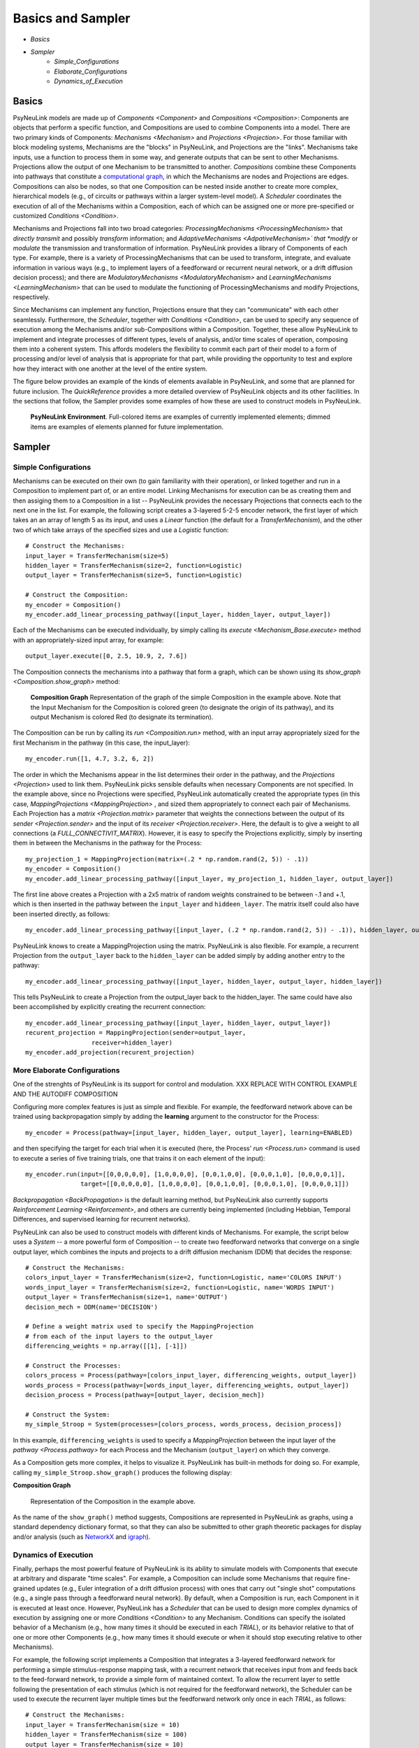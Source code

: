Basics and Sampler
==================

* `Basics`
* `Sampler`
    * `Simple_Configurations`
    * `Elaborate_Configurations`
    * `Dynamics_of_Execution`

.. _Basics:

Basics
------

PsyNeuLink models are made up of `Components <Component>` and `Compositions <Composition>`:
Components are objects that perform a specific function, and Compositions are used to combine Components into a model.
There are two primary kinds of Components:  `Mechanisms <Mechanism>` and `Projections <Projection>`. For those
familiar with block modeling systems, Mechanisms are the "blocks" in PsyNeuLink, and Projections are the
"links".  Mechanisms take inputs, use a function to process them in some way, and generate outputs that can be sent to
other Mechanisms.  Projections allow the output of one Mechanism to be transmitted to another.  `Compositions` combine
these Components into pathways that constitute a `computational graph <https://en.wikipedia.org/wiki/Graph_
(abstract_data_type)>`_, in which the Mechanisms are nodes and Projections are edges. Compositions can also be nodes,
so that one Composition can be nested inside another to create more complex, hierarchical models (e.g., of circuits
or pathways within a larger system-level model). A `Scheduler` coordinates the execution of all of the Mechanisms
within a Composition, each of which can be assigned one or more pre-specified or customized `Conditions <Condition>`.

Mechanisms and Projections fall into two broad categories:  `ProcessingMechanisms <ProcessingMechanism>` that
*directly transmit* and possibly *transform* information; and *AdaptiveMechanisms <AdpativeMechanism>` that *modify*
or *modulate* the transmission and transformation of information.  PsyNeuLink provides a library of Components of
each type.  For example, there is a variety of ProcessingMechanisms that can be used to transform, integrate, and
evaluate information in various ways (e.g., to implement layers of a feedforward or recurrent neural network, or a
drift diffusion decision process); and there are `ModulatoryMechanisms <ModulatoryMechanism>` and `LearningMechanisms
<LearningMechanism>` that can be used to modulate the functioning of ProcessingMechanisms and modify Projections,
respectively.

Since Mechanisms can implement any function, Projections ensure that they can "communicate" with each other
seamlessly.  Furthermore, the `Scheduler`, together with `Conditions <Condition>`, can be used to specify any sequence
of execution among the Mechanisms and/or sub-Compositions within a Composition.  Together, these allow PsyNeuLink to
implement and integrate processes of different types, levels of analysis, and/or time scales of operation, composing
them into a coherent system.  This affords modelers the flexibility to commit each part of their model to a form
of processing and/or level of analysis that is appropriate for that part, while providing the opportunity to test and
explore how they interact with one another at the level of the entire system.

The figure below provides an example of the kinds of elements available in PsyNeuLink, and some that are planned for
future inclusion.  The `QuickReference` provides a more detailed overview of PsyNeuLink objects and its other
facilities.  In the sections that follow, the Sampler provides some examples of how these are used to construct
models in PsyNeuLink.

.. _BasicsSampler_GrandView_Figure:

.. figure:: _static/BasicsAndSampler_GrandView_fig.svg

    **PsyNeuLink Environment**.  Full-colored items are examples of currently implemented elements; dimmed
    items are examples of elements planned for future implementation.


.. _Sampler:

Sampler
-------

.. _Simple_Configurations:

Simple Configurations
~~~~~~~~~~~~~~~~~~~~~

Mechanisms can be executed on their own (to gain familiarity with their operation), or linked together and run
in a Composition to implement part of, or an entire model. Linking Mechanisms for execution can be as creating them
and then assiging them to a Composition in a list -- PsyNeuLink provides the necessary Projections that
connects each to the next one in the list.  For example, the following script creates a 3-layered 5-2-5 encoder
network, the first layer of which takes an an array of length 5 as its input, and uses a `Linear` function (the default
for a `TransferMechanism`), and the other two of which take arrays of the specified sizes and use a `Logistic`
function::

    # Construct the Mechanisms:
    input_layer = TransferMechanism(size=5)
    hidden_layer = TransferMechanism(size=2, function=Logistic)
    output_layer = TransferMechanism(size=5, function=Logistic)

    # Construct the Composition:
    my_encoder = Composition()
    my_encoder.add_linear_processing_pathway([input_layer, hidden_layer, output_layer])

Each of the Mechanisms can be executed individually, by simply calling its `execute <Mechanism_Base.execute>` method
with an appropriately-sized input array, for example::

    output_layer.execute([0, 2.5, 10.9, 2, 7.6])

The Composition connects the mechanisms into a pathway that form a graph, which can be shown using its `show_graph
<Composition.show_graph>` method:

.. _Simple_Pathway_Example_Figure:

.. figure:: _static/BasicsAndSampler_SimplePathway_fig.svg
   :width: 30%

   **Composition Graph**  Representation of the graph of the simple Composition in the example above.  Note that the
   Input Mechanism for the Composition is colored green (to designate the origin of its pathway), and its output
   Mechanism is colored Red (to designate its termination).

The Composition can be run by calling its `run <Composition.run>` method, with an input array appropriately sized for
the first Mechanism in the pathway (in this case, the input_layer)::

    my_encoder.run([1, 4.7, 3.2, 6, 2])

The order in which the Mechanisms appear in the list determines their order in the pathway, and the `Projections
<Projection>` used to link them.  PsyNeuLink picks sensible defaults when necessary Components are not specified.  In
the example above, since no Projections were specified, PsyNeuLink automatically created the appropriate types (in
this case, `MappingProjections <MappingProjection>` , and sized them appropriately to connect each pair of Mechanisms.
Each Projection has a `matrix <Projection.matrix>` parameter that weights the connections between the output of its
`sender <Projection.sender>` and the input of its `receiver <Projection.receiver>`.  Here, the default is to give a
weight to all connections (a `FULL_CONNECTIVIT_MATRIX`). However, it is easy to specify the Projections explicitly,
simply by inserting them in between the Mechanisms in the pathway for the Process::

    my_projection_1 = MappingProjection(matrix=(.2 * np.random.rand(2, 5)) - .1))
    my_encoder = Composition()
    my_encoder.add_linear_processing_pathway([input_layer, my_projection_1, hidden_layer, output_layer])

The first line above creates a Projection with a 2x5 matrix of random weights constrained to be between -.1 and +.1,
which is then inserted in the pathway between the ``input_layer`` and ``hiddeen_layer``.  The matrix itself could also
have been inserted directly, as follows::

    my_encoder.add_linear_processing_pathway([input_layer, (.2 * np.random.rand(2, 5)) - .1)), hidden_layer, output_layer])

PsyNeuLink knows to create a MappingProjection using the matrix.  PsyNeuLink is also flexible.  For example,
a recurrent Projection from the ``output_layer`` back to the ``hidden_layer`` can be added simply by adding another
entry to the pathway::

    my_encoder.add_linear_processing_pathway([input_layer, hidden_layer, output_layer, hidden_layer])

This tells PsyNeuLink to create a Projection from the output_layer back to the hidden_layer.  The same could have also
been accomplished by explicitly creating the recurrent connection::

    my_encoder.add_linear_processing_pathway([input_layer, hidden_layer, output_layer])
    recurent_projection = MappingProjection(sender=output_layer,
                      receiver=hidden_layer)
    my_encoder.add_projection(recurent_projection)


.. _Elaborate_Configurations:

More Elaborate Configurations
~~~~~~~~~~~~~~~~~~~~~~~~~~~~~

One of the strenghts of PsyNeuLink is its support for control and modulation.
XXX REPLACE WITH CONTROL EXAMPLE AND THE AUTODIFF COMPOSITION

Configuring more complex features is just as simple and flexible.  For example, the feedforward network above can be
trained using backpropagation simply by adding the **learning** argument to the constructor for the Process::

    my_encoder = Process(pathway=[input_layer, hidden_layer, output_layer], learning=ENABLED)

and then specifying the target for each trial when it is executed (here, the Process' `run <Process.run>` command
is used to execute a series of five training trials, one that trains it on each element of the input)::

    my_encoder.run(input=[[0,0,0,0,0], [1,0,0,0,0], [0,0,1,0,0], [0,0,0,1,0], [0,0,0,0,1]],
                   target=[[0,0,0,0,0], [1,0,0,0,0], [0,0,1,0,0], [0,0,0,1,0], [0,0,0,0,1]])

`Backpropagation <BackPropagation>` is the default learning method, but PsyNeuLink also currently supports
`Reinforcement Learning <Reinforcement>`, and others are currently being implemented (including Hebbian, Temporal
Differences, and supervised learning for recurrent networks).

PsyNeuLink can also be used to construct models with different kinds of Mechanisms.  For example, the script below
uses a `System` -- a more powerful form of Composition -- to create two feedforward networks that converge on a single
output layer, which combines the inputs and projects to a drift diffusion mechanism (DDM) that decides the response::

    # Construct the Mechanisms:
    colors_input_layer = TransferMechanism(size=2, function=Logistic, name='COLORS INPUT')
    words_input_layer = TransferMechanism(size=2, function=Logistic, name='WORDS INPUT')
    output_layer = TransferMechanism(size=1, name='OUTPUT')
    decision_mech = DDM(name='DECISION')

    # Define a weight matrix used to specify the MappingProjection
    # from each of the input layers to the output_layer
    differencing_weights = np.array([[1], [-1]])

    # Construct the Processes:
    colors_process = Process(pathway=[colors_input_layer, differencing_weights, output_layer])
    words_process = Process(pathway=[words_input_layer, differencing_weights, output_layer])
    decision_process = Process(pathway=[output_layer, decision_mech])

    # Construct the System:
    my_simple_Stroop = System(processes=[colors_process, words_process, decision_process])

In this example, ``differencing_weights`` is used to specify a `MappingProjection` between the input layer of the
`pathway <Process.pathway>` for each Process and the Mechanism (``output_layer``) on which they converge.

As a Composition gets more complex, it helps to visualize it.  PsyNeuLink has built-in methods for doing so.
For example, calling ``my_simple_Stroop.show_graph()`` produces the following display:

.. _Simple_Stroop_Example_Figure:

**Composition Graph**

.. figure:: _static/Simple_Stroop_Example_fig.svg

   Representation of the Composition in the example above.

As the name of the ``show_graph()`` method suggests, Compositions are represented in PsyNeuLink as graphs, using a
standard dependency dictionary format, so that they can also be submitted to other graph theoretic packages for
display and/or analysis (such as `NetworkX <https://networkx.github.io>`_ and `igraph <http://igraph.org/redirect
.html>`_).

.. _Dynamics_of_Execution:

Dynamics of Execution
~~~~~~~~~~~~~~~~~~~~~

Finally, perhaps the most powerful feature of PsyNeuLink is its ability to simulate models with Components
that execute at arbitrary and disparate "time scales". For example, a Composition can include some Mechanisms
that require fine-grained updates (e.g., Euler integration of a drift diffusion process) with ones that carry out
"single shot" computations (e.g., a single pass through a feedforward neural network). By default, when a Composition
is run, each Component in it is executed at least once.  However, PsyNeuLink has a `Scheduler` that can be used to
design more complex dynamics of execution by assigning one or more `Conditions <Condition>` to any Mechanism. Conditions
can specify the isolated behavior of a Mechanism (e.g., how many times it should be executed in each `TRIAL`), or its
behavior relative to that of one or more other Components (e.g., how many times it should execute or when it should
stop executing relative to other Mechanisms).

For example, the following script implements a Composition that integrates a 3-layered feedforward network for
performing a simple stimulus-response mapping task, with a recurrent network that receives input from and feeds back
to the feed-forward network, to provide a simple form of maintained context.  To allow the recurrent layer to settle
following the presentation of each stimulus (which is not required for the feedforward network), the Scheduler can
be used to execute the recurrent layer multiple times but the feedforward network only once in each `TRIAL`, as
follows::

    # Construct the Mechanisms:
    input_layer = TransferMechanism(size = 10)
    hidden_layer = TransferMechanism(size = 100)
    output_layer = TransferMechanism(size = 10)
    recurrent_layer = RecurrentTransferMechanism(size = 10)

    # Construct the Processes:
    feed_forward_network = Process(pathway=[input_layer, hidden_layer, output_layer])
    recurrent_network = Process(pathway=[hidden_layer, recurrent_layer, hidden_layer])

    # Construct the System:
    full_model = System(processes=[feed_forward_network, recurrent_network])

    # Construct the Scheduler:
    my_scheduler = Scheduler(system=full_model)

    # Add Conditions to the Scheduler:
    my_scheduler.add_condition(my_hidden_layer,
                               Any(EveryNCalls(my_input_layer, 1),
                               EveryNCalls(my_recurrent_layer, 10)))
    my_scheduler.add_condition(my_output_layer,
                               EveryNCalls(my_hidden_layer, 2))

The two Conditions added to the Scheduler specify that:

   1. ``my_hidden_layer`` should execute whenever either ``input_hidden_layer`` has executed once (to encode the stimulus and make available to the ``recurrent_layer``), or when the ``recurrent_layer`` has executed 10 times (to allow it to settle on a context representation and provide that back to the ``hidden_layer``)

   2. the ``output_layer`` should execute only after the ``hidden_layer`` has executed twice (to integrate its inputs from both ``input_layer`` and ``recurrent_layer``).

More sophisticated Conditions can also be created.  For example, the ``recurrent_layer`` can be scheduled to
execute until the change in its value falls below a specified threshold as follows::

    # Define a function ``converge`` that detects when a Mechanism has converged such that
    # none of elements has changed more than ``epsilon`` since the last execution
    def converge(mech, thresh):
        for val in mech.delta:
            if abs(val) >= thresh:
                return False
        return True
    epsilon = 0.01

    # Add a Condition to the Scheduler that uses the ``converge`` function to continue
    # executing the ``recurrent_layer`` while it has not (i.e., until it has) converged
    my_scheduler.add_condition(my_hidden_layer,
                               Any(EveryNCalls(my_input_layer, 1),
                               EveryNCalls(my_recurrent_layer, 1)))
    my_scheduler.add_condition(my_recurrent_layer,
                               All(EveryNCalls(my_hidden_layer, 1),
                                   WhileNot(converge, my_recurrent_mech, epsilon)))

Here, the criterion for stopping execution is defined as a function (``converge``), that is used in a `WhileNot`
Condition.  Any arbitrary Conditions can be created and flexibly combined to construct virtually any schedule of
execution that is logically sensible.


The `User's Guide <UserGuide>` provides a more detailed review of PsyNeuLink's organization and capabilities,
and the `Tutorial` provides an interactive introduction to its use.
